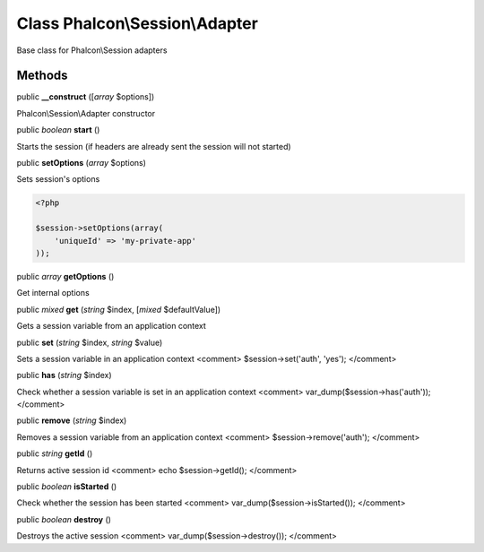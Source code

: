 Class **Phalcon\\Session\\Adapter**
===================================

Base class for Phalcon\\Session adapters


Methods
---------

public  **__construct** ([*array* $options])

Phalcon\\Session\\Adapter constructor



public *boolean*  **start** ()

Starts the session (if headers are already sent the session will not started)



public  **setOptions** (*array* $options)

Sets session's options 

.. code-block:: php

    <?php

    $session->setOptions(array(
    	'uniqueId' => 'my-private-app'
    ));




public *array*  **getOptions** ()

Get internal options



public *mixed*  **get** (*string* $index, [*mixed* $defaultValue])

Gets a session variable from an application context



public  **set** (*string* $index, *string* $value)

Sets a session variable in an application context <comment> $session->set('auth', 'yes'); </comment>



public  **has** (*string* $index)

Check whether a session variable is set in an application context <comment> var_dump($session->has('auth')); </comment>



public  **remove** (*string* $index)

Removes a session variable from an application context <comment> $session->remove('auth'); </comment>



public *string*  **getId** ()

Returns active session id <comment> echo $session->getId(); </comment>



public *boolean*  **isStarted** ()

Check whether the session has been started <comment> var_dump($session->isStarted()); </comment>



public *boolean*  **destroy** ()

Destroys the active session <comment> var_dump($session->destroy()); </comment>



